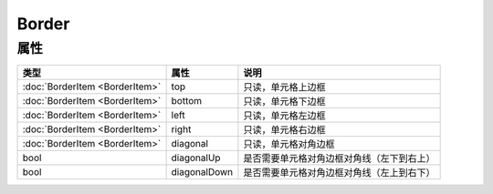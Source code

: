 ******
Border
******

.. _properties:

属性
----

+--------------------------------+--------------+--------------------------------------------+
| 类型                           | 属性         | 说明                                       |
+================================+==============+============================================+
| :doc:`BorderItem <BorderItem>` | top          | 只读，单元格上边框                         |
+--------------------------------+--------------+--------------------------------------------+
| :doc:`BorderItem <BorderItem>` | bottom       | 只读，单元格下边框                         |
+--------------------------------+--------------+--------------------------------------------+
| :doc:`BorderItem <BorderItem>` | left         | 只读，单元格左边框                         |
+--------------------------------+--------------+--------------------------------------------+
| :doc:`BorderItem <BorderItem>` | right        | 只读，单元格右边框                         |
+--------------------------------+--------------+--------------------------------------------+
| :doc:`BorderItem <BorderItem>` | diagonal     | 只读，单元格对角边框                       |
+--------------------------------+--------------+--------------------------------------------+
| bool                           | diagonalUp   | 是否需要单元格对角边框对角线（左下到右上） |
+--------------------------------+--------------+--------------------------------------------+
| bool                           | diagonalDown | 是否需要单元格对角边框对角线（左上到右下） |
+--------------------------------+--------------+--------------------------------------------+

